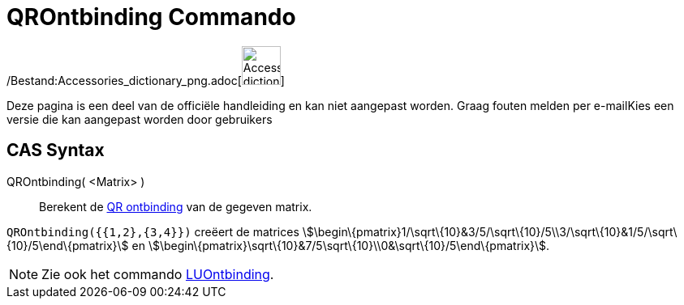 = QROntbinding Commando
ifdef::env-github[:imagesdir: /nl/modules/ROOT/assets/images]

/Bestand:Accessories_dictionary_png.adoc[image:48px-Accessories_dictionary.png[Accessories
dictionary.png,width=48,height=48]]

Deze pagina is een deel van de officiële handleiding en kan niet aangepast worden. Graag fouten melden per
e-mail[.mw-selflink .selflink]##Kies een versie die kan aangepast worden door gebruikers##

== CAS Syntax

QROntbinding( <Matrix> )::
  Berekent de http://en.wikipedia.org/wiki/QR_decomposition[QR ontbinding] van de gegeven matrix.

[EXAMPLE]
====

`++QROntbinding({{1,2},{3,4}})++` creëert de matrices
stem:[\begin\{pmatrix}1/\sqrt\{10}&3/5/\sqrt\{10}/5\\3/\sqrt\{10}&1/5/\sqrt\{10}/5\end\{pmatrix}] en
stem:[\begin\{pmatrix}\sqrt\{10}&7/5\sqrt\{10}\\0&\sqrt\{10}/5\end\{pmatrix}].

====

[NOTE]
====

Zie ook het commando xref:/commands/LUOntbinding.adoc[LUOntbinding].

====
